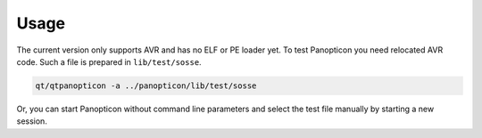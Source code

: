 Usage
=====

The current version only supports AVR and has no ELF or PE loader yet.
To test Panopticon you need relocated AVR code. Such a file is prepared in
``lib/test/sosse``.

.. code-block:: bash

  qt/qtpanopticon -a ../panopticon/lib/test/sosse

Or, you can start Panopticon without command line parameters and
select the test file manually by starting a new session.
